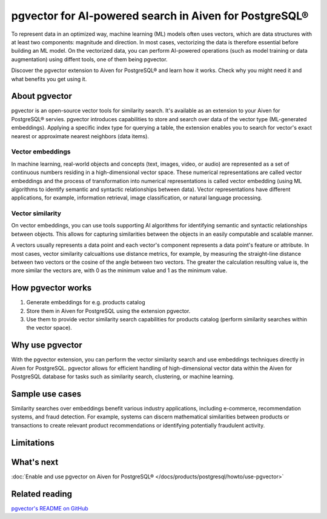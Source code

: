 pgvector for AI-powered search in Aiven for PostgreSQL®
=======================================================

To represent data in an optimized way, machine learning (ML) models often uses vectors, which are data structures with at least two components: magnitude and direction. In most cases, vectorizing the data is therefore essential before building an ML model. On the vectorized data, you can perform AI-powered operations (such as model training or data augmentation) using diffent tools, one of them being pgvector.

Discover the pgvector extension to Aiven for PostgreSQL® and learn how it works. Check why you might need it and what benefits you get using it. 

About pgvector
--------------

pgvector is an open-source vector tools for similarity search. It's available as an extension to your Aiven for PostgreSQL® servies. pgvector introduces capabilities to store and search over data of the vector type (ML-generated embeddings). Applying a specific index type for querying a table, the extension enables you to search for vector's exact nearest or approximate nearest neighbors (data items). 


Vector embeddings
'''''''''''''''''

In machine learning, real-world objects and concepts (text, images, video, or audio) are represented as a set of continuous numbers residing in a high-dimensional vector space. These numerical representations are called vector embeddings and the process of transformation into numerical representations is called vector embedding (using ML algorithms to identify semantic and syntactic relationships between data). Vector representations have different applications, for example, information retrieval, image classification, or natural language processing.

Vector similarity
'''''''''''''''''

On vector embeddings, you can use tools supporting AI algorithms for identifying semantic and syntactic relationships between objects. This allows for capturing similarities between the objects in an easily computable and scalable manner.

A vectors usually represents a data point and each vector's component represents a data point's feature or attribute.
In most cases, vector similarity calcualtions use distance metrics, for example, by measuring the straight-line distance between two vectors or the cosine of the angle between two vectors. The greater the calculation resulting value is, the more similar the vectors are, with 0 as the minimum value and 1 as the minimum value.

How pgvector works
------------------

1. Generate embeddings for e.g. products catalog
2. Store them in Aiven for PostgreSQL using the extension pgvector.
3. Use them to provide vector similarity search capabilities for products catalog (perform similarity searches within the vector space).

Why use pgvector
----------------

With the pgvector extension, you can perform the vector similarity search and use embeddings techniques directly in Aiven for PostgreSQL. pgvector allows for efficient handling of high-dimensional vector data within the Aiven for PostgreSQL database for tasks such as similarity search, clustering, or machine learning.

Sample use cases
----------------

Similarity searches over embeddings benefit various industry applications, including e-commerce, recommendation systems, and fraud detection. For example, systems can discern mathematical similarities between products or transactions to create relevant product recommendations or identifying potentially fraudulent activity.

Limitations
-----------

What's next
-----------

:doc:`Enable and use pgvector on Aiven for PostgreSQL® </docs/products/postgresql/howto/use-pgvector>`

Related reading
---------------

`pgvector's README on GitHub <https://github.com/pgvector/pgvector/blob/master/README.md>`_